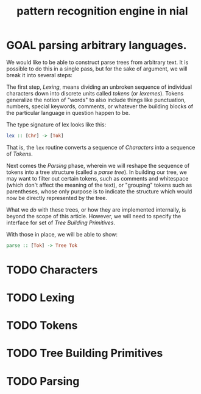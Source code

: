 #+title: pattern recognition engine in nial

* GOAL parsing arbitrary languages.

We would like to be able to construct parse trees from arbitrary text. It is possible to do this in a single pass, but for the sake of argument, we will break it into several steps:

The first step, [[Lexing]], means dividing an unbroken sequence of individual characters down into discrete units called /tokens/ (or /lexemes/). Tokens generalize the notion of "words" to also include things like punctuation, numbers, special keywords, comments, or whatever the building blocks of the particular language in question happen to be.

The type signature of lex looks like this:

#+begin_src haskell
  lex :: [Chr] -> [Tok]
#+end_src

That is, the =lex= routine converts a sequence of [[Characters]] into a sequence of [[Tokens]].

Next comes the [[Parsing]] phase, wherein we will reshape the sequence of tokens into a tree structure (called a /parse tree/). In building our tree, we may want to filter out certain tokens, such as comments and whitespace (which don't affect the meaning of the text), or "grouping" tokens such as parentheses, whose only purpose is to indicate the structure which would now be directly represented by the tree.

What we /do/ with these trees, or how they are implemented internally, is beyond the scope of this article. However, we will need to specify the interface for set of [[Tree Building Primitives]].

With those in place, we will be able to show:

#+begin_src haskell
  parse :: [Tok] -> Tree Tok
#+end_src

* TODO Characters

* TODO Lexing

* TODO Tokens

* TODO Tree Building Primitives

* TODO Parsing
